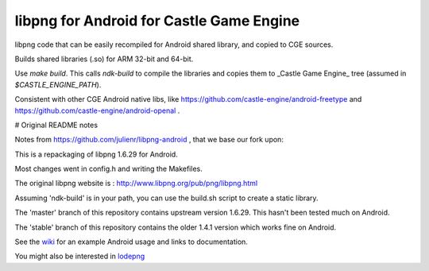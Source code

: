 libpng for Android for Castle Game Engine
==================

libpng code that can be easily recompiled for Android shared library, and copied to CGE sources.

Builds shared libraries (.so) for ARM 32-bit and 64-bit.

Use `make build`. This calls `ndk-build` to compile the libraries and copies them to _Castle Game Engine_ tree (assumed in `$CASTLE_ENGINE_PATH`).

Consistent with other CGE Android native libs, like https://github.com/castle-engine/android-freetype and https://github.com/castle-engine/android-openal .

# Original README notes

Notes from https://github.com/julienr/libpng-android , that we base our fork upon:

This is a repackaging of libpng 1.6.29 for Android.

Most changes went in config.h and writing the Makefiles.

The original libpng website is : http://www.libpng.org/pub/png/libpng.html

Assuming 'ndk-build' is in your path, you can use the build.sh script to create a static library.

The 'master' branch of this repository contains upstream version 1.6.29. This
hasn't been tested much on Android.

The 'stable' branch of this repository contains the older 1.4.1 version which works fine on Android.

See the wiki_ for an example Android usage and links to documentation.

You might also be interested in lodepng_

.. _wiki: https://github.com/julienr/libpng-android/wiki
.. _lodepng: https://github.com/lvandeve/lodepng
